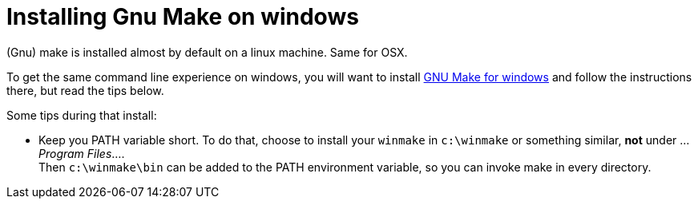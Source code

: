 = Installing Gnu Make on windows

(Gnu) make is installed almost by default on a linux machine. Same for OSX.

To get the same command line experience on windows, you will want to install http://gnuwin32.sourceforge.net/packages/make.htm[GNU Make for windows] and follow the instructions there, but read the tips below.

Some tips during that install:

* Keep you PATH variable short. To do that, choose to install your `winmake` in `c:\winmake` or something similar, *not* under ..._Program Files_.... +
Then `c:\winmake\bin` can be added to the PATH environment variable, so you can invoke make in every directory.
